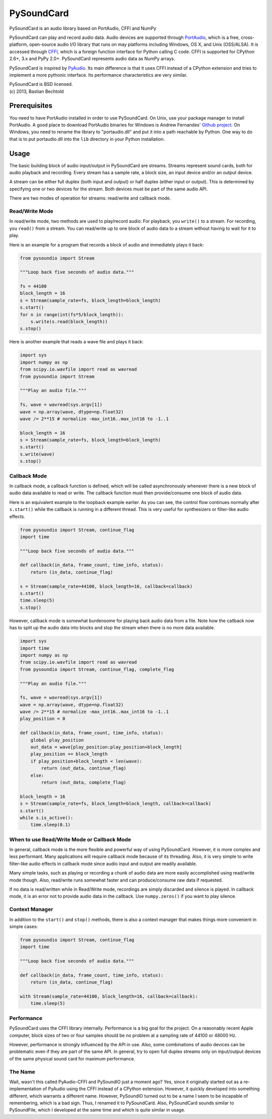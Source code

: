 =========
PySoundCard
=========

PySoundCard is an audio library based on PortAudio, CFFI and NumPy

PySoundCard can play and record audio data. Audio devices are supported
through PortAudio_, which is a free, cross-platform, open-source audio
I/O library that runs on may platforms including Windows, OS X, and
Unix (OSS/ALSA). It is accessed through CFFI_, which is a foreign
function interface for Python calling C code. CFFI is supported for
CPython 2.6+, 3.x and PyPy 2.0+. PySoundCard represents audio data as
NumPy arrays.

PySoundCard is inspired by PyAudio_. Its main difference is that it uses
CFFI instead of a CPython extension and tries to implement a more
pythonic interface. Its performance characteristics are very similar.

.. _PortAudio: http://www.portaudio.com/
.. _CFFI: http://cffi.readthedocs.org/
.. _PyAudio: http://people.csail.mit.edu/hubert/pyaudio/

| PySoundCard is BSD licensed.
| (c) 2013, Bastian Bechtold


Prerequisites
-------------

You need to have PortAudio installed in order to use PySoundCard. On
Unix, use your package manager to install PortAudio. A good place to
download PortAudio binaries for Windows is Andrew Fernandes' `Github
project`_. On Windows, you need to rename the library to
"portaudio.dll" and put it into a path reachable by Python. One way to
do that is to put portaudio.dll into the ``lib`` directory in your
Python installation.

.. _Github project: https://github.com/adfernandes/precompiled-portaudio-windows


Usage
-----

The basic building block of audio input/output in PySoundCard are
streams. Streams represent sound cards, both for audio playback and
recording. Every stream has a sample rate, a block size, an input
device and/or an output device.

A stream can be either full duplex (both input and output) or half
duplex (either input or output). This is determined by specifying one
or two devices for the stream. Both devices must be part of the same
audio API.

There are two modes of operation for streams: read/write and callback
mode.

Read/Write Mode
~~~~~~~~~~~~~~~

In read/write mode, two methods are used to play/record audio: For
playback, you ``write()`` to a stream. For recording, you ``read()``
from a stream. You can read/write up to one block of audio data to a
stream without having to wait for it to play.

Here is an example for a program that records a block of audio and
immediately plays it back:

.. code:: python

    from pysoundio import Stream

    """Loop back five seconds of audio data."""

    fs = 44100
    block_length = 16
    s = Stream(sample_rate=fs, block_length=block_length)
    s.start()
    for n in range(int(fs*5/block_length)):
        s.write(s.read(block_length))
    s.stop()

Here is another example that reads a wave file and plays it back:

.. code:: python

    import sys
    import numpy as np
    from scipy.io.wavfile import read as wavread
    from pysoundio import Stream

    """Play an audio file."""

    fs, wave = wavread(sys.argv[1])
    wave = np.array(wave, dtype=np.float32)
    wave /= 2**15 # normalize -max_int16..max_int16 to -1..1

    block_length = 16
    s = Stream(sample_rate=fs, block_length=block_length)
    s.start()
    s.write(wave)
    s.stop()


Callback Mode
~~~~~~~~~~~~~

In callback mode, a callback function is defined, which will be called
asynchronously whenever there is a new block of audio data available
to read or write. The callback function must then provide/consume one
block of audio data.

Here is an equivalent example to the loopback example earlier. As you
can see, the control flow continues normally after ``s.start()`` while
the callback is running in a different thread. This is very useful for
synthesizers or filter-like audio effects.

.. code:: python

    from pysoundio import Stream, continue_flag
    import time

    """Loop back five seconds of audio data."""

    def callback(in_data, frame_count, time_info, status):
        return (in_data, continue_flag)

    s = Stream(sample_rate=44100, block_length=16, callback=callback)
    s.start()
    time.sleep(5)
    s.stop()

However, callback mode is somewhat burdensome for playing back audio
data from a file. Note how the callback now has to split up the audio
data into blocks and stop the stream when there is no more data
available.

.. code:: python

    import sys
    import time
    import numpy as np
    from scipy.io.wavfile import read as wavread
    from pysoundio import Stream, continue_flag, complete_flag

    """Play an audio file."""

    fs, wave = wavread(sys.argv[1])
    wave = np.array(wave, dtype=np.float32)
    wave /= 2**15 # normalize -max_int16..max_int16 to -1..1
    play_position = 0

    def callback(in_data, frame_count, time_info, status):
        global play_position
        out_data = wave[play_position:play_position+block_length]
        play_position += block_length
        if play_position+block_length < len(wave):
            return (out_data, continue_flag)
        else:
            return (out_data, complete_flag)

    block_length = 16
    s = Stream(sample_rate=fs, block_length=block_length, callback=callback)
    s.start()
    while s.is_active():
        time.sleep(0.1)


When to use Read/Write Mode or Callback Mode
~~~~~~~~~~~~~~~~~~~~~~~~~~~~~~~~~~~~~~~~~~~~

In general, callback mode is the more flexible and powerful way of
using PySoundCard. However, it is more complex and less performant.
Many applications will require callback mode because of its threading.
Also, it is very simple to write filter-like audio effects in callback
mode since audio input and output are readily available.

Many simple tasks, such as playing or recording a chunk of audio data
are more easily accomplished using read/write mode though. Also,
read/write runs somewhat faster and can produce/consume raw data if
requested.

If no data is read/written while in Read/Write mode, recordings are
simply discarded and silence is played. In callback mode, it is an
error not to provide audio data in the callback. Use ``numpy.zeros()``
if you want to play silence.

Context Manager
~~~~~~~~~~~~~~~

In addition to the ``start()`` and ``stop()`` methods, there is also a
context manager that makes things more convenient in simple cases:

.. code:: python

    from pysoundio import Stream, continue_flag
    import time

    """Loop back five seconds of audio data."""

    def callback(in_data, frame_count, time_info, status):
        return (in_data, continue_flag)

    with Stream(sample_rate=44100, block_length=16, callback=callback):
        time.sleep(5)


Performance
~~~~~~~~~~~

PySoundCard uses the CFFI library internally. Performance is a big goal
for the project. On a reasonably recent Apple computer, block sizes of
two or four samples should be no problem at a sampling rate of 44100
or 48000 Hz.

However, performance is strongly influenced by the API in use. Also,
some combinations of audio devices can be problematic even if they are
part of the same API. In general, try to open full duplex streams only
on input/output devices of the same physical sound card for maximum
performance.

The Name
~~~~~~~~

Wait, wasn't this called PyAudio-CFFI and PySoundIO just a moment ago?
Yes, since it originally started out as a re-implementation of PyAudio
using the CFFI instead of a CPython extension. However, it quickly
developed into something different, which warrants a different name.
However, PySoundIO turned out to be a name I seem to be incapable of
remembering, which is a bad sign. Thus, I renamed it to PySoundCard.
Also, PySoundCard sounds similar to PySoundFile, which I developed at
the same time and which is quite similar in usage.
